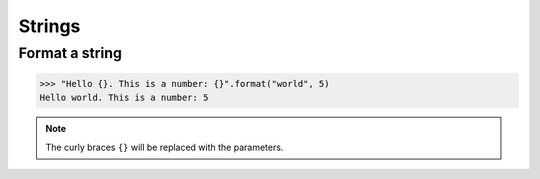 ============
Strings
============

Format a string
-----------------------

>>> "Hello {}. This is a number: {}".format("world", 5)
Hello world. This is a number: 5

.. note:: 
    The curly braces ``{}`` will be replaced with the parameters.

